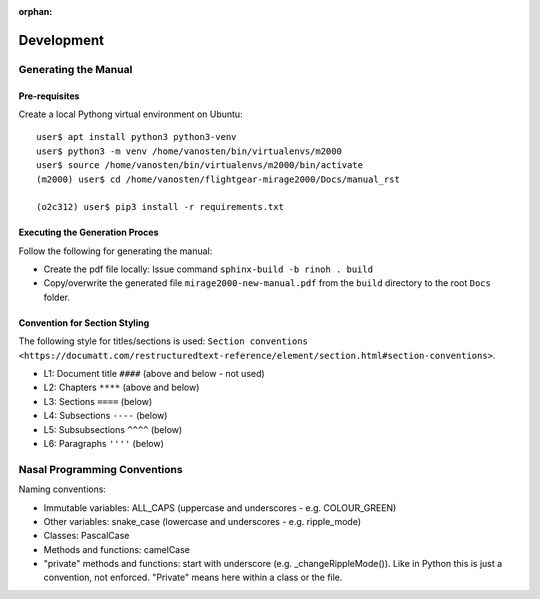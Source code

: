 :orphan:

***********
Development
***********


Generating the Manual
=====================

Pre-requisites
--------------

Create a local Pythong virtual environment on Ubuntu:

::

    user$ apt install python3 python3-venv
    user$ python3 -m venv /home/vanosten/bin/virtualenvs/m2000
    user$ source /home/vanosten/bin/virtualenvs/m2000/bin/activate
    (m2000) user$ cd /home/vanosten/flightgear-mirage2000/Docs/manual_rst

    (o2c312) user$ pip3 install -r requirements.txt


Executing the Generation Proces
-------------------------------

Follow the following for generating the manual:

* Create the pdf file locally: Issue command ``sphinx-build -b rinoh . build``
* Copy/overwrite the generated file ``mirage2000-new-manual.pdf`` from the ``build`` directory to the root ``Docs`` folder.


Convention for Section Styling
------------------------------

The following style for titles/sections is used: ``Section conventions <https://documatt.com/restructuredtext-reference/element/section.html#section-conventions>``.

* L1: Document title ``####`` (above and below - not used)
* L2: Chapters ``****`` (above and below)
* L3: Sections ``====`` (below)
* L4: Subsections ``----`` (below)
* L5: Subsubsections ``^^^^`` (below)
* L6: Paragraphs ``''''`` (below)


Nasal Programming Conventions
=============================

Naming conventions:

* Immutable variables: ALL_CAPS (uppercase and underscores - e.g. COLOUR_GREEN)
* Other variables: snake_case (lowercase and underscores - e.g. ripple_mode)
* Classes: PascalCase
* Methods and functions: camelCase
* "private" methods and functions: start with underscore (e.g. _changeRippleMode()). Like in Python this is just a convention, not enforced. "Private" means here within a class or the file.
